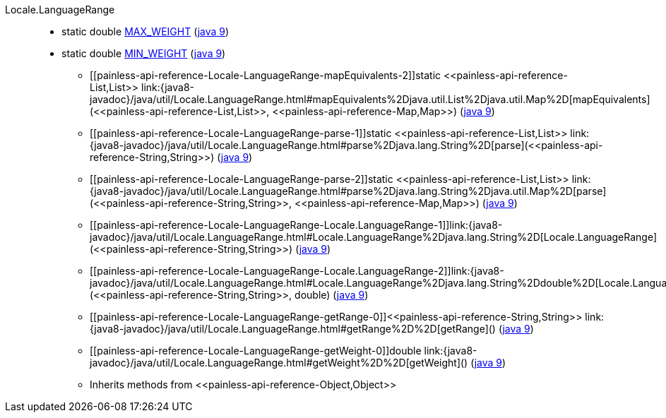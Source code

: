 ////
Automatically generated by PainlessDocGenerator. Do not edit.
Rebuild by running `gradle generatePainlessApi`.
////

[[painless-api-reference-Locale-LanguageRange]]++Locale.LanguageRange++::
** [[painless-api-reference-Locale-LanguageRange-MAX_WEIGHT]]static double link:{java8-javadoc}/java/util/Locale.LanguageRange.html#MAX_WEIGHT[MAX_WEIGHT] (link:{java9-javadoc}/java/util/Locale.LanguageRange.html#MAX_WEIGHT[java 9])
** [[painless-api-reference-Locale-LanguageRange-MIN_WEIGHT]]static double link:{java8-javadoc}/java/util/Locale.LanguageRange.html#MIN_WEIGHT[MIN_WEIGHT] (link:{java9-javadoc}/java/util/Locale.LanguageRange.html#MIN_WEIGHT[java 9])
* ++[[painless-api-reference-Locale-LanguageRange-mapEquivalents-2]]static <<painless-api-reference-List,List>> link:{java8-javadoc}/java/util/Locale.LanguageRange.html#mapEquivalents%2Djava.util.List%2Djava.util.Map%2D[mapEquivalents](<<painless-api-reference-List,List>>, <<painless-api-reference-Map,Map>>)++ (link:{java9-javadoc}/java/util/Locale.LanguageRange.html#mapEquivalents%2Djava.util.List%2Djava.util.Map%2D[java 9])
* ++[[painless-api-reference-Locale-LanguageRange-parse-1]]static <<painless-api-reference-List,List>> link:{java8-javadoc}/java/util/Locale.LanguageRange.html#parse%2Djava.lang.String%2D[parse](<<painless-api-reference-String,String>>)++ (link:{java9-javadoc}/java/util/Locale.LanguageRange.html#parse%2Djava.lang.String%2D[java 9])
* ++[[painless-api-reference-Locale-LanguageRange-parse-2]]static <<painless-api-reference-List,List>> link:{java8-javadoc}/java/util/Locale.LanguageRange.html#parse%2Djava.lang.String%2Djava.util.Map%2D[parse](<<painless-api-reference-String,String>>, <<painless-api-reference-Map,Map>>)++ (link:{java9-javadoc}/java/util/Locale.LanguageRange.html#parse%2Djava.lang.String%2Djava.util.Map%2D[java 9])
* ++[[painless-api-reference-Locale-LanguageRange-Locale.LanguageRange-1]]link:{java8-javadoc}/java/util/Locale.LanguageRange.html#Locale.LanguageRange%2Djava.lang.String%2D[Locale.LanguageRange](<<painless-api-reference-String,String>>)++ (link:{java9-javadoc}/java/util/Locale.LanguageRange.html#Locale.LanguageRange%2Djava.lang.String%2D[java 9])
* ++[[painless-api-reference-Locale-LanguageRange-Locale.LanguageRange-2]]link:{java8-javadoc}/java/util/Locale.LanguageRange.html#Locale.LanguageRange%2Djava.lang.String%2Ddouble%2D[Locale.LanguageRange](<<painless-api-reference-String,String>>, double)++ (link:{java9-javadoc}/java/util/Locale.LanguageRange.html#Locale.LanguageRange%2Djava.lang.String%2Ddouble%2D[java 9])
* ++[[painless-api-reference-Locale-LanguageRange-getRange-0]]<<painless-api-reference-String,String>> link:{java8-javadoc}/java/util/Locale.LanguageRange.html#getRange%2D%2D[getRange]()++ (link:{java9-javadoc}/java/util/Locale.LanguageRange.html#getRange%2D%2D[java 9])
* ++[[painless-api-reference-Locale-LanguageRange-getWeight-0]]double link:{java8-javadoc}/java/util/Locale.LanguageRange.html#getWeight%2D%2D[getWeight]()++ (link:{java9-javadoc}/java/util/Locale.LanguageRange.html#getWeight%2D%2D[java 9])
* Inherits methods from ++<<painless-api-reference-Object,Object>>++
